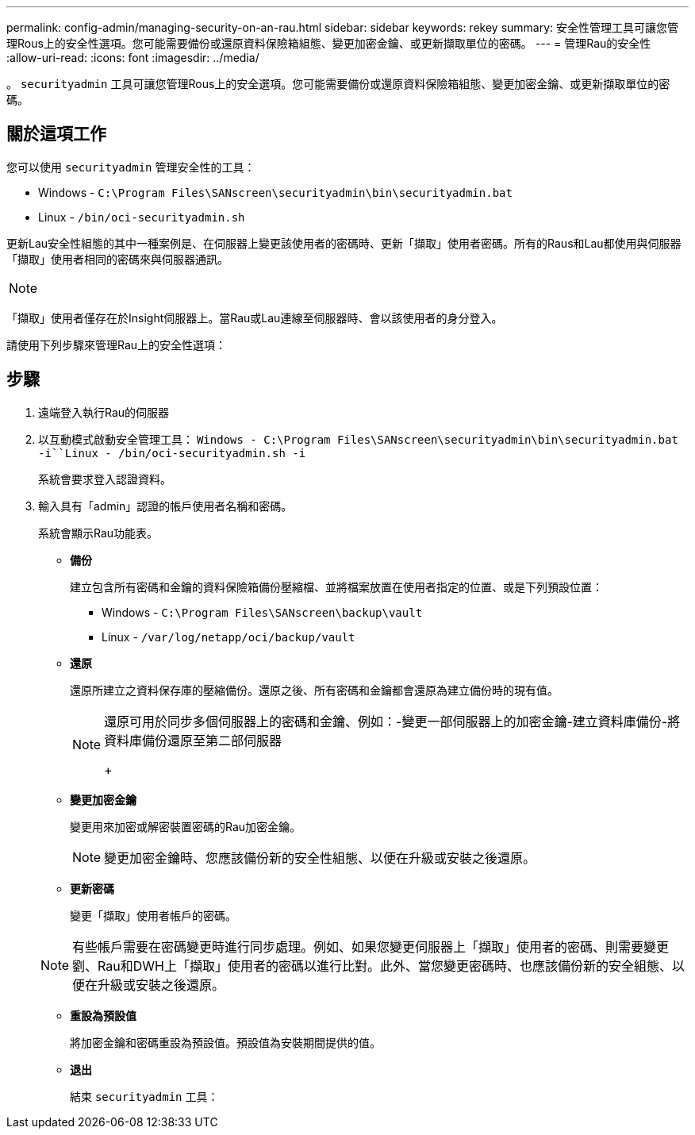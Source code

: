 ---
permalink: config-admin/managing-security-on-an-rau.html 
sidebar: sidebar 
keywords: rekey 
summary: 安全性管理工具可讓您管理Rous上的安全性選項。您可能需要備份或還原資料保險箱組態、變更加密金鑰、或更新擷取單位的密碼。 
---
= 管理Rau的安全性
:allow-uri-read: 
:icons: font
:imagesdir: ../media/


[role="lead"]
。 `securityadmin` 工具可讓您管理Rous上的安全選項。您可能需要備份或還原資料保險箱組態、變更加密金鑰、或更新擷取單位的密碼。



== 關於這項工作

您可以使用 `securityadmin` 管理安全性的工具：

* Windows - `C:\Program Files\SANscreen\securityadmin\bin\securityadmin.bat`
* Linux - `/bin/oci-securityadmin.sh`


更新Lau安全性組態的其中一種案例是、在伺服器上變更該使用者的密碼時、更新「擷取」使用者密碼。所有的Raus和Lau都使用與伺服器「擷取」使用者相同的密碼來與伺服器通訊。

[NOTE]
====

====
「擷取」使用者僅存在於Insight伺服器上。當Rau或Lau連線至伺服器時、會以該使用者的身分登入。

請使用下列步驟來管理Rau上的安全性選項：



== 步驟

. 遠端登入執行Rau的伺服器
. 以互動模式啟動安全管理工具： `Windows - C:\Program Files\SANscreen\securityadmin\bin\securityadmin.bat -i``Linux - /bin/oci-securityadmin.sh -i`
+
系統會要求登入認證資料。

. 輸入具有「admin」認證的帳戶使用者名稱和密碼。
+
系統會顯示Rau功能表。

+
** *備份*
+
建立包含所有密碼和金鑰的資料保險箱備份壓縮檔、並將檔案放置在使用者指定的位置、或是下列預設位置：

+
*** Windows - `C:\Program Files\SANscreen\backup\vault`
*** Linux - `/var/log/netapp/oci/backup/vault`


** *還原*
+
還原所建立之資料保存庫的壓縮備份。還原之後、所有密碼和金鑰都會還原為建立備份時的現有值。

+
[NOTE]
====
還原可用於同步多個伺服器上的密碼和金鑰、例如：-變更一部伺服器上的加密金鑰-建立資料庫備份-將資料庫備份還原至第二部伺服器

+

====
** *變更加密金鑰*
+
變更用來加密或解密裝置密碼的Rau加密金鑰。

+
[NOTE]
====
變更加密金鑰時、您應該備份新的安全性組態、以便在升級或安裝之後還原。

====
** *更新密碼*
+
變更「擷取」使用者帳戶的密碼。

+
[NOTE]
====
有些帳戶需要在密碼變更時進行同步處理。例如、如果您變更伺服器上「擷取」使用者的密碼、則需要變更劉、Rau和DWH上「擷取」使用者的密碼以進行比對。此外、當您變更密碼時、也應該備份新的安全組態、以便在升級或安裝之後還原。

====
** *重設為預設值*
+
將加密金鑰和密碼重設為預設值。預設值為安裝期間提供的值。

** *退出*
+
結束 `securityadmin` 工具：





